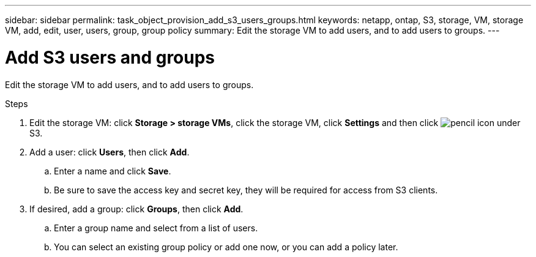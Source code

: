 ---
sidebar: sidebar
permalink: task_object_provision_add_s3_users_groups.html
keywords: netapp, ontap, S3, storage, VM, storage VM, add, edit, user, users, group, group policy
summary: Edit the storage VM to add users, and to add users to groups.
---

= Add S3 users and groups
:toc: macro
:toclevels: 1
:hardbreaks:
:nofooter:
:icons: font
:linkattrs:
:imagesdir: ./media/

[.lead]
Edit the storage VM to add users, and to add users to groups.

.Steps
.	Edit the storage VM: click *Storage > storage VMs*, click the storage VM, click *Settings* and then click image:icon_pencil.gif[pencil icon] under S3.
.	Add a user: click *Users*, then click *Add*.
..	Enter a name and click *Save*.
..	Be sure to save the access key and secret key, they will be required for access from S3 clients.
.	If desired, add a group: click *Groups*, then click *Add*.
..	Enter a group name and select from a list of users.
..	You can select an existing group policy or add one now, or you can add a policy later.

//09Oct2020, BURT 1290604, forry
